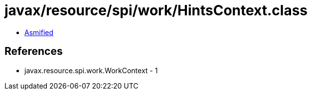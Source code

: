 = javax/resource/spi/work/HintsContext.class

 - link:HintsContext-asmified.java[Asmified]

== References

 - javax.resource.spi.work.WorkContext - 1
